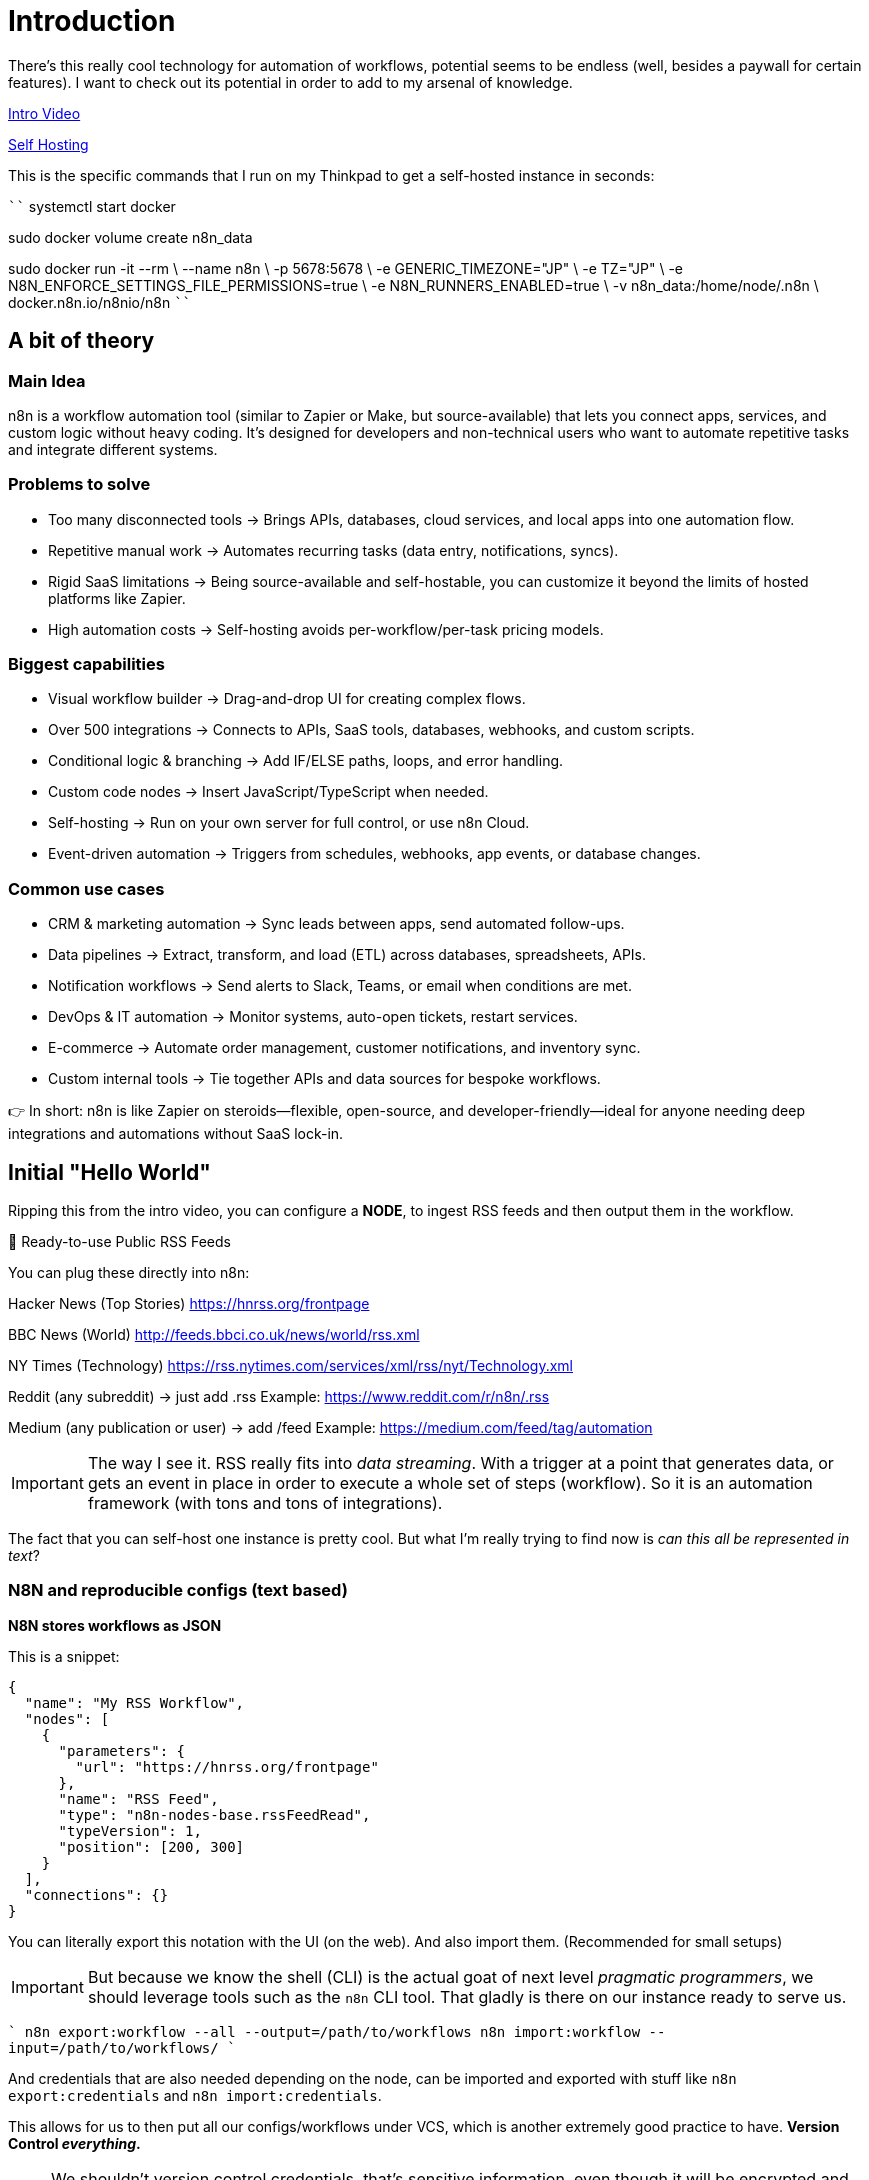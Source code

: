 = Introduction

There's this really cool technology for automation of workflows, potential seems
to be endless (well, besides a paywall for certain features). I want to check out
its potential in order to add to my arsenal of knowledge.

https://www.youtube.com/watch?v=ONgECvZNI3o[Intro Video]

https://docs.n8n.io/hosting/installation/docker/#starting-n8n[Self Hosting]

This is the specific commands that I run on my Thinkpad to get a self-hosted
instance in seconds:

````
systemctl start docker

sudo docker volume create n8n_data

sudo docker run -it --rm \
 --name n8n \
 -p 5678:5678 \
 -e GENERIC_TIMEZONE="JP" \
 -e TZ="JP" \
 -e N8N_ENFORCE_SETTINGS_FILE_PERMISSIONS=true \
 -e N8N_RUNNERS_ENABLED=true \
 -v n8n_data:/home/node/.n8n \
 docker.n8n.io/n8nio/n8n
````

== A bit of theory

=== Main Idea

n8n is a workflow automation tool (similar to Zapier or Make, but source-available)
that lets you connect apps, services, and custom logic without heavy coding. It’s
designed for developers and non-technical users who want to automate repetitive
tasks and integrate different systems.

=== Problems to solve

- Too many disconnected tools → Brings APIs, databases, cloud services, and
local apps into one automation flow.
- Repetitive manual work → Automates recurring tasks (data entry, notifications,
syncs).
- Rigid SaaS limitations → Being source-available and self-hostable, you can customize
it beyond the limits of hosted platforms like Zapier.
- High automation costs → Self-hosting avoids per-workflow/per-task pricing models.

=== Biggest capabilities

- Visual workflow builder → Drag-and-drop UI for creating complex flows.
- Over 500 integrations → Connects to APIs, SaaS tools, databases, webhooks,
and custom scripts.
- Conditional logic & branching → Add IF/ELSE paths, loops, and error handling.
- Custom code nodes → Insert JavaScript/TypeScript when needed.
- Self-hosting → Run on your own server for full control, or use n8n Cloud.
- Event-driven automation → Triggers from schedules, webhooks, app events, or
database changes.

=== Common use cases

- CRM & marketing automation → Sync leads between apps, send automated follow-ups.
- Data pipelines → Extract, transform, and load (ETL) across databases, spreadsheets,
APIs.
- Notification workflows → Send alerts to Slack, Teams, or email when conditions are met.
- DevOps & IT automation → Monitor systems, auto-open tickets, restart services.
- E-commerce → Automate order management, customer notifications, and inventory sync.
- Custom internal tools → Tie together APIs and data sources for bespoke workflows.

👉 In short: n8n is like Zapier on steroids—flexible, open-source, and
developer-friendly—ideal for anyone needing deep integrations and automations
without SaaS lock-in.

== Initial "Hello World"

Ripping this from the intro video, you can configure a **NODE**, to ingest RSS
feeds and then output them in the workflow.

🔗 Ready-to-use Public RSS Feeds

You can plug these directly into n8n:

Hacker News (Top Stories)
https://hnrss.org/frontpage

BBC News (World)
http://feeds.bbci.co.uk/news/world/rss.xml

NY Times (Technology)
https://rss.nytimes.com/services/xml/rss/nyt/Technology.xml

Reddit (any subreddit) → just add .rss
Example: https://www.reddit.com/r/n8n/.rss

Medium (any publication or user) → add /feed
Example: https://medium.com/feed/tag/automation

[IMPORTANT]
====
The way I see it. RSS really fits into _data streaming_. With a trigger at a
point that generates data, or gets an event in place in order to execute a whole
set of steps (workflow). So it is an automation framework (with tons and tons
of integrations).
====

The fact that you can self-host one instance is pretty cool. But what I'm really
trying to find now is _can this all be represented in text_?

=== N8N and reproducible configs (text based)

**N8N stores workflows as JSON**

This is a snippet:

[source, json]
----
{
  "name": "My RSS Workflow",
  "nodes": [
    {
      "parameters": {
        "url": "https://hnrss.org/frontpage"
      },
      "name": "RSS Feed",
      "type": "n8n-nodes-base.rssFeedRead",
      "typeVersion": 1,
      "position": [200, 300]
    }
  ],
  "connections": {}
}
----

You can literally export this notation with the UI (on the web). And also
import them. (Recommended for small setups)

[IMPORTANT]
====
But because we know the shell (CLI) is the actual goat of next level _pragmatic
programmers_, we should leverage tools such as the `n8n` CLI tool. That gladly
is there on our instance ready to serve us.
====

````
n8n export:workflow --all --output=/path/to/workflows
n8n import:workflow --input=/path/to/workflows/
````

And credentials that are also needed depending on the node, can be imported
and exported with stuff like `n8n export:credentials` and `n8n import:credentials`.

This allows for us to then put all our configs/workflows under VCS, which is another
extremely good practice to have. ** Version Control _everything_.**

[NOTE]
====
We shouldn't version control credentials, that's sensitive information, even though
it will be encrypted and all. This is bad, we should always keep that offsite,
behind secrets, and changed through other more secure means.
====

_Extra interesting feature:_

- We can store multiple JSONs, one per workflow.
- We can also bundle them into a single directory structure: `/workflows`, `/credentials`,
`/config`





